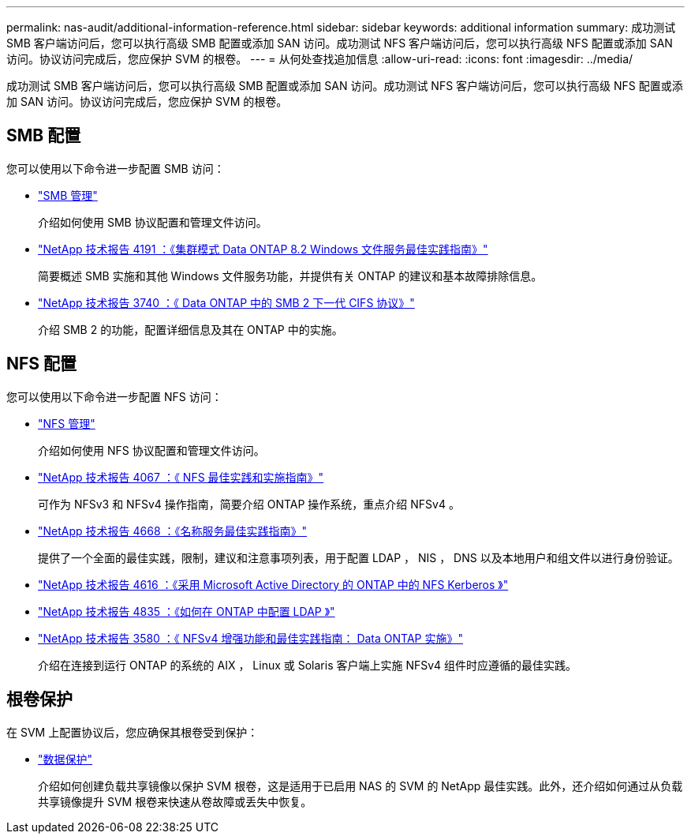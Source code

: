 ---
permalink: nas-audit/additional-information-reference.html 
sidebar: sidebar 
keywords: additional information 
summary: 成功测试 SMB 客户端访问后，您可以执行高级 SMB 配置或添加 SAN 访问。成功测试 NFS 客户端访问后，您可以执行高级 NFS 配置或添加 SAN 访问。协议访问完成后，您应保护 SVM 的根卷。 
---
= 从何处查找追加信息
:allow-uri-read: 
:icons: font
:imagesdir: ../media/


[role="lead"]
成功测试 SMB 客户端访问后，您可以执行高级 SMB 配置或添加 SAN 访问。成功测试 NFS 客户端访问后，您可以执行高级 NFS 配置或添加 SAN 访问。协议访问完成后，您应保护 SVM 的根卷。



== SMB 配置

您可以使用以下命令进一步配置 SMB 访问：

* link:../smb-admin/index.html["SMB 管理"]
+
介绍如何使用 SMB 协议配置和管理文件访问。

* https://www.netapp.com/us/media/tr-4191.pdf["NetApp 技术报告 4191 ：《集群模式 Data ONTAP 8.2 Windows 文件服务最佳实践指南》"]
+
简要概述 SMB 实施和其他 Windows 文件服务功能，并提供有关 ONTAP 的建议和基本故障排除信息。

* https://www.netapp.com/us/media/tr-3740.pdf["NetApp 技术报告 3740 ：《 Data ONTAP 中的 SMB 2 下一代 CIFS 协议》"]
+
介绍 SMB 2 的功能，配置详细信息及其在 ONTAP 中的实施。





== NFS 配置

您可以使用以下命令进一步配置 NFS 访问：

* link:../nfs-admin/index.html["NFS 管理"]
+
介绍如何使用 NFS 协议配置和管理文件访问。

* https://www.netapp.com/us/media/tr-4067.pdf["NetApp 技术报告 4067 ：《 NFS 最佳实践和实施指南》"]
+
可作为 NFSv3 和 NFSv4 操作指南，简要介绍 ONTAP 操作系统，重点介绍 NFSv4 。

* https://www.netapp.com/pdf.html?item=/media/16328-tr-4668pdf.pdf["NetApp 技术报告 4668 ：《名称服务最佳实践指南》"]
+
提供了一个全面的最佳实践，限制，建议和注意事项列表，用于配置 LDAP ， NIS ， DNS 以及本地用户和组文件以进行身份验证。

* https://www.netapp.com/pdf.html?item=/media/19384-tr-4616.pdf["NetApp 技术报告 4616 ：《采用 Microsoft Active Directory 的 ONTAP 中的 NFS Kerberos 》"]
* https://www.netapp.com/pdf.html?item=/media/19423-tr-4835.pdf["NetApp 技术报告 4835 ：《如何在 ONTAP 中配置 LDAP 》"]
* https://www.netapp.com/us/media/tr-3580.pdf["NetApp 技术报告 3580 ：《 NFSv4 增强功能和最佳实践指南： Data ONTAP 实施》"]
+
介绍在连接到运行 ONTAP 的系统的 AIX ， Linux 或 Solaris 客户端上实施 NFSv4 组件时应遵循的最佳实践。





== 根卷保护

在 SVM 上配置协议后，您应确保其根卷受到保护：

* link:../data-protection/index.html["数据保护"]
+
介绍如何创建负载共享镜像以保护 SVM 根卷，这是适用于已启用 NAS 的 SVM 的 NetApp 最佳实践。此外，还介绍如何通过从负载共享镜像提升 SVM 根卷来快速从卷故障或丢失中恢复。


